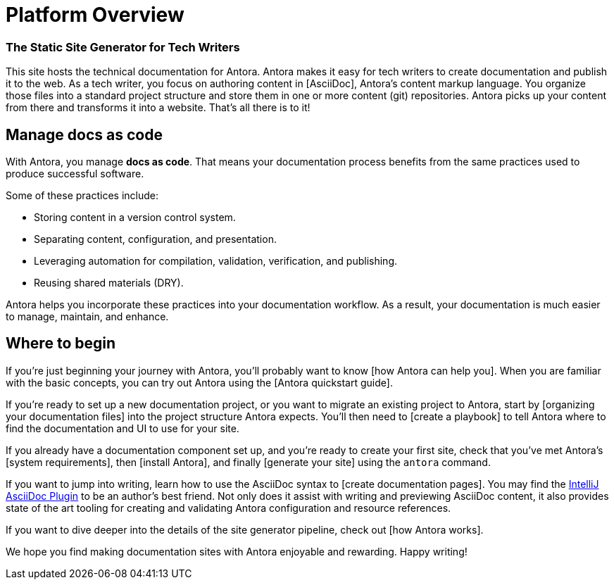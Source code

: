 = Platform Overview
:keywords: Docs as Code, DocOps, content management system, docs writers, publish software documentation, CI and docs, CD and docs

[discrete.tagline]
=== The Static Site Generator for Tech Writers

This site hosts the technical documentation for Antora.
Antora makes it easy for tech writers to create documentation and publish it to the web.
As a tech writer, you focus on authoring content in [AsciiDoc], Antora's content markup language.
You organize those files into a standard project structure and store them in one or more content (git) repositories.
Antora picks up your content from there and transforms it into a website.
That's all there is to it!

////
== Generator pipeline

Antora's site generator pipeline is a complete end-to-end solution for publishing.
While it can be extended, no additional scripts are needed.

Antora's generator pipeline kicks off by aggregating files from a variety of sources.
Currently, these sources can be branches of one or more git repositories and a UI bundle.

//NOTE: By leveraging Antora's open architecture, you can incorporate just about any other type of content too.

Next, Antora organizes the files into catalogs.
It then uses Asciidoctor to convert all content files to embeddable HTML and resolve links between pages.

Once conversion is complete, Antora passes the embeddable HTML as part of a UI data model to Handlebars templates provided by the UI bundle to create the web pages.

Finally, it publishes the pages and supporting content and UI assets to one or more local or remote destinations, where they can be viewed as a website.

Antora's built-in orchestration makes it very CI-friendly.
All the CI job has to do is prepare the environment and launch a single command, and out comes your site!
////

== Manage docs as code

With Antora, you manage *docs as code*.
That means your documentation process benefits from the same practices used to produce successful software.

Some of these practices include:

* Storing content in a version control system.
* Separating content, configuration, and presentation.
* Leveraging automation for compilation, validation, verification, and publishing.
* Reusing shared materials (DRY).

Antora helps you incorporate these practices into your documentation workflow.
As a result, your documentation is much easier to manage, maintain, and enhance.

////
//== Content is sovereign
== Documentation as Code

While it's considered a best practice to split source code into discrete, well-defined modules, documentation for that code often gets lumped into one massive "`book`".
This situation has brought many documentation projects to a grinding halt.

By treating *docs as code*, the documentation process can benefit from the best practices that produce successful software.
Antora helps you incorporate these practices into your documentation workflow.

Antora favors a modular approach to managing documentation.
It consists of a playbook, content repositories, a UI bundle, and the site generator pipeline, all of which are discrete parts.
//The playbook controls how Antora generates and publishes your site, but it does not own any content itself.

The separation of these domains keeps the configuration separate from content.
The content repositories just contain content.
They can be enlisted, per branch, into the site generation process.

This strategy makes it possible for content branches to be reused, substituted, deactivated, or archived.
This is a sharp contrast to many other site generators that intermix all of these concerns, making the documentation difficult to manage, maintain, and enhance.
////

== Where to begin

If you're just beginning your journey with Antora, you'll probably want to know [how Antora can help you].
When you are familiar with the basic concepts, you can try out Antora using the [Antora quickstart guide].

If you're ready to set up a new documentation project, or you want to migrate an existing project to Antora, start by [organizing your documentation files] into the project structure Antora expects.
You'll then need to [create a playbook] to tell Antora where to find the documentation and UI to use for your site.

If you already have a documentation component set up, and you're ready to create your first site, check that you've met Antora's [system requirements], then [install Antora], and finally [generate your site] using the `antora` command.

If you want to jump into writing, learn how to use the AsciiDoc syntax to [create documentation pages].
You may find the https://intellij-asciidoc-plugin.ahus1.de/docs[IntelliJ AsciiDoc Plugin] to be an author's best friend.
Not only does it assist with writing and previewing AsciiDoc content, it also provides state of the art tooling for creating and validating Antora configuration and resource references.

If you want to dive deeper into the details of the site generator pipeline, check out [how Antora works].

We hope you find making documentation sites with Antora enjoyable and rewarding.
Happy writing!
